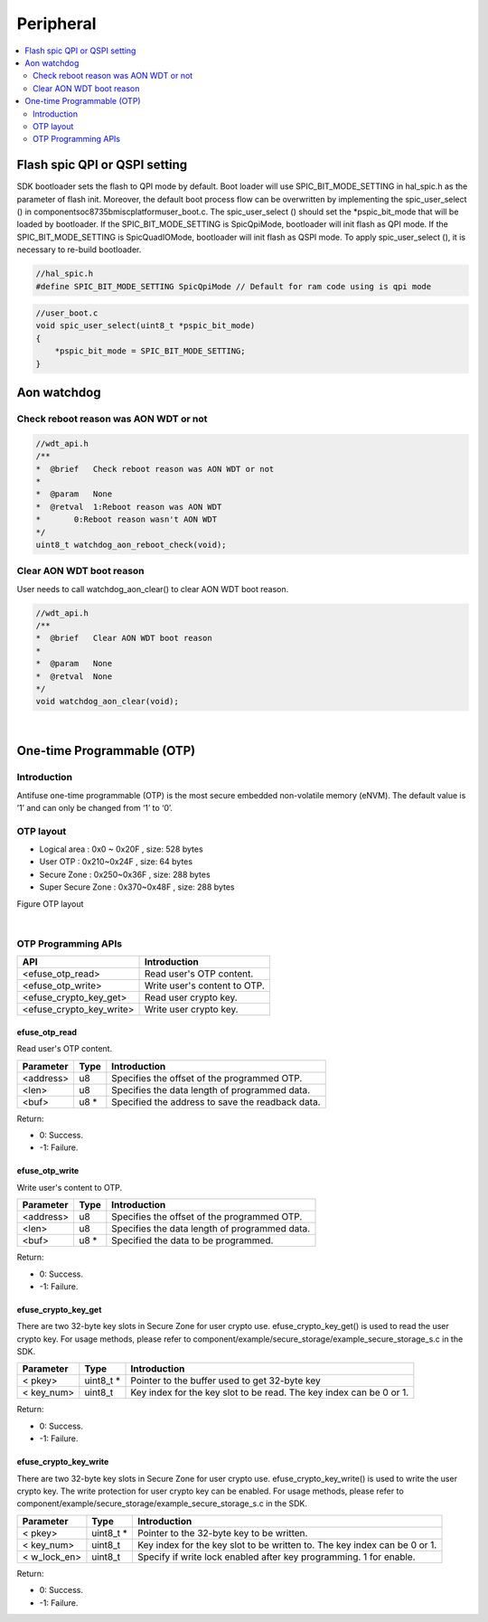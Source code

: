 Peripheral
==========

.. contents::
  :local:
  :depth: 2

Flash spic QPI or QSPI setting
------------------------------

SDK bootloader sets the flash to QPI mode by default. Boot loader will
use SPIC_BIT_MODE_SETTING in hal_spic.h as the parameter of flash init.
Moreover, the default boot process flow can be overwritten by
implementing the spic_user_select () in
component\soc\8735b\misc\platform\user_boot.c. The spic_user_select ()
should set the \*pspic_bit_mode that will be loaded by bootloader. If
the SPIC_BIT_MODE_SETTING is SpicQpiMode, bootloader will init flash as
QPI mode. If the SPIC_BIT_MODE_SETTING is SpicQuadIOMode, bootloader
will init flash as QSPI mode. To apply spic_user_select (), it is
necessary to re-build bootloader.

.. code-block:: c

   //hal_spic.h
   #define SPIC_BIT_MODE_SETTING SpicQpiMode // Default for ram code using is qpi mode

.. code-block:: c

   //user_boot.c
   void spic_user_select(uint8_t *pspic_bit_mode)
   {
       *pspic_bit_mode = SPIC_BIT_MODE_SETTING;
   }

Aon watchdog
------------

Check reboot reason was AON WDT or not
~~~~~~~~~~~~~~~~~~~~~~~~~~~~~~~~~~~~~~

.. code-block:: c

    //wdt_api.h
    /**
    *  @brief   Check reboot reason was AON WDT or not
    *
    *  @param   None
    *  @retval  1:Reboot reason was AON WDT
    *       0:Reboot reason wasn't AON WDT
    */
    uint8_t watchdog_aon_reboot_check(void);


Clear AON WDT boot reason
~~~~~~~~~~~~~~~~~~~~~~~~~

User needs to call watchdog_aon_clear() to clear AON WDT boot reason.

.. code-block:: c

    //wdt_api.h
    /**
    *  @brief   Clear AON WDT boot reason
    *
    *  @param   None
    *  @retval  None
    */
    void watchdog_aon_clear(void);


|

One-time Programmable (OTP)
---------------------------

Introduction
~~~~~~~~~~~~

Antifuse one-time programmable (OTP) is the most secure embedded
non-volatile memory (eNVM). The default value is ’1’ and can only be
changed from ‘1’ to ‘0’.

OTP layout
~~~~~~~~~~

- Logical area : 0x0 ~ 0x20F , size: 528 bytes

-  User OTP : 0x210~0x24F , size: 64 bytes

-  Secure Zone : 0x250~0x36F , size: 288 bytes

-  Super Secure Zone : 0x370~0x48F , size: 288 bytes

Figure OTP layout

.. image:: ../_static/22_Peripheral/image1.png
   :align: center


|

OTP Programming APIs
~~~~~~~~~~~~~~~~~~~~

======================== ============================
**API**                  **Introduction**
======================== ============================
<efuse_otp_read>         Read user's OTP content.
<efuse_otp_write>        Write user's content to OTP.
<efuse_crypto_key_get>   Read user crypto key.
<efuse_crypto_key_write> Write user crypto key.
======================== ============================

efuse_otp_read
^^^^^^^^^^^^^^

Read user's OTP content.

============= ======== ================================================
**Parameter** **Type** **Introduction**
============= ======== ================================================
<address>     u8       Specifies the offset of the programmed OTP.
<len>         u8       Specifies the data length of programmed data.
<buf>         u8 *     Specified the address to save the readback data.
============= ======== ================================================

Return:

-  0: Success.

-  -1: Failure.

efuse_otp_write
^^^^^^^^^^^^^^^

Write user's content to OTP.

============= ======== =============================================
**Parameter** **Type** **Introduction**
============= ======== =============================================
<address>     u8       Specifies the offset of the programmed OTP.
<len>         u8       Specifies the data length of programmed data.
<buf>         u8 *     Specified the data to be programmed.
============= ======== =============================================

Return:

-  0: Success.

-  -1: Failure.

efuse_crypto_key_get
^^^^^^^^^^^^^^^^^^^^

There are two 32-byte key slots in Secure Zone for user crypto use.
efuse_crypto_key_get() is used to read the user crypto key. For usage
methods, please refer to
component/example/secure_storage/example_secure_storage_s.c in the SDK.

============= ========== ===================================================================
**Parameter** **Type**   **Introduction**
============= ========== ===================================================================
< pkey>       uint8_t *  Pointer to the buffer used to get 32-byte key
< key_num>    uint8_t    Key index for the key slot to be read. The key index can be 0 or 1.
============= ========== ===================================================================

Return:

-  0: Success.

-  -1: Failure.

efuse_crypto_key_write
^^^^^^^^^^^^^^^^^^^^^^

There are two 32-byte key slots in Secure Zone for user crypto use.
efuse_crypto_key_write() is used to write the user crypto key. The write
protection for user crypto key can be enabled. For usage methods, please
refer to component/example/secure_storage/example_secure_storage_s.c in
the SDK.

============= ========== =========================================================================
**Parameter** **Type**   **Introduction**
============= ========== =========================================================================
< pkey>       uint8_t *  Pointer to the 32-byte key to be written.
< key_num>    uint8_t    Key index for the key slot to be written to. The key index can be 0 or 1.
< w_lock_en>  uint8_t    Specify if write lock enabled after key programming. 1 for enable.
============= ========== =========================================================================

Return:

-  0: Success.

-  -1: Failure.
